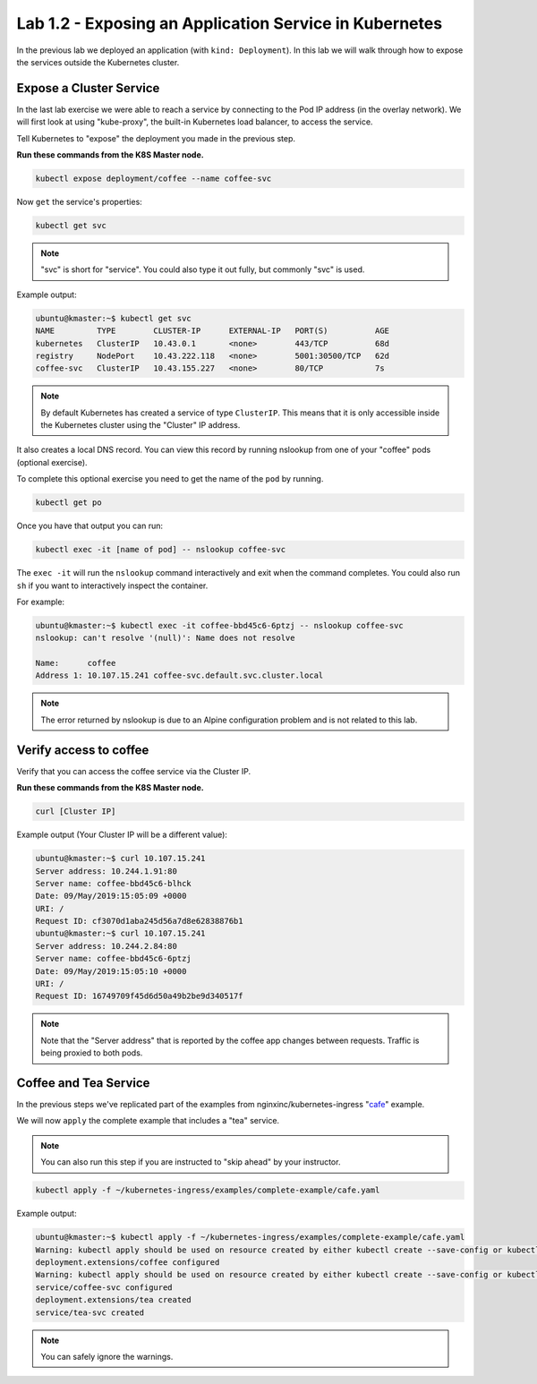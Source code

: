 Lab 1.2 - Exposing an Application Service in Kubernetes
=======================================================

In the previous lab we deployed an application (with ``kind: Deployment``). In
this lab we will walk through how to expose the services outside the Kubernetes
cluster.

Expose a Cluster Service
------------------------

In the last lab exercise we were able to reach a service by connecting to the
Pod IP address (in the overlay network).  We will first look at using
"kube-proxy", the built-in Kubernetes load balancer, to access the service.

Tell Kubernetes to "expose" the deployment you made in the previous step.

**Run these commands from the K8S Master node.**

.. code:: shell

   kubectl expose deployment/coffee --name coffee-svc

Now ``get`` the service's properties:

.. code:: shell

   kubectl get svc
  
.. NOTE:: "svc" is short for "service".  You could also type it out fully, but
   commonly "svc" is used.

Example output:

.. code:: shell

   ubuntu@kmaster:~$ kubectl get svc
   NAME         TYPE        CLUSTER-IP      EXTERNAL-IP   PORT(S)          AGE
   kubernetes   ClusterIP   10.43.0.1       <none>        443/TCP          68d
   registry     NodePort    10.43.222.118   <none>        5001:30500/TCP   62d
   coffee-svc   ClusterIP   10.43.155.227   <none>        80/TCP           7s
  
.. note:: By default Kubernetes has created a service of type ``ClusterIP``.
   This means that it is only accessible inside the Kubernetes cluster using
   the "Cluster" IP address.

It also creates a local DNS record.  You can view this record by running
nslookup from one of your "coffee" pods (optional exercise).

To complete this optional exercise you need to get the name of the ``pod`` by 
running.

.. code:: shell

   kubectl get po

Once you have that output you can run:

.. code::

   kubectl exec -it [name of pod] -- nslookup coffee-svc
  
The ``exec -it`` will run the ``nslookup`` command interactively and exit
when the command completes.  You could also run ``sh`` if you want to
interactively inspect the container.

For example:

.. code:: shell

   ubuntu@kmaster:~$ kubectl exec -it coffee-bbd45c6-6ptzj -- nslookup coffee-svc
   nslookup: can't resolve '(null)': Name does not resolve

   Name:      coffee
   Address 1: 10.107.15.241 coffee-svc.default.svc.cluster.local
  
.. NOTE:: The error returned by nslookup is due to an Alpine configuration
   problem and is not related to this lab.

Verify access to coffee
-----------------------

Verify that you can access the coffee service via the Cluster IP.

**Run these commands from the K8S Master node.**

.. code:: shell
  
   curl [Cluster IP]
  
Example output (Your Cluster IP will be a different value):

.. code:: shell

   ubuntu@kmaster:~$ curl 10.107.15.241
   Server address: 10.244.1.91:80
   Server name: coffee-bbd45c6-blhck
   Date: 09/May/2019:15:05:09 +0000
   URI: /
   Request ID: cf3070d1aba245d56a7d8e62838876b1
   ubuntu@kmaster:~$ curl 10.107.15.241
   Server address: 10.244.2.84:80
   Server name: coffee-bbd45c6-6ptzj
   Date: 09/May/2019:15:05:10 +0000
   URI: /
   Request ID: 16749709f45d6d50a49b2be9d340517f

.. NOTE:: Note that the "Server address" that is reported by the coffee app
   changes between requests. Traffic is being proxied to both pods.

Coffee and Tea Service
----------------------

In the previous steps we've replicated part of the examples from
nginxinc/kubernetes-ingress "`cafe`_" example.

We will now ``apply`` the complete example that includes a "tea" service.  

.. NOTE:: You can also run this step if you are instructed to "skip ahead" by
   your instructor.

.. code:: shell

   kubectl apply -f ~/kubernetes-ingress/examples/complete-example/cafe.yaml
  
Example output:

.. code:: shell

   ubuntu@kmaster:~$ kubectl apply -f ~/kubernetes-ingress/examples/complete-example/cafe.yaml
   Warning: kubectl apply should be used on resource created by either kubectl create --save-config or kubectl apply
   deployment.extensions/coffee configured
   Warning: kubectl apply should be used on resource created by either kubectl create --save-config or kubectl apply
   service/coffee-svc configured
   deployment.extensions/tea created
   service/tea-svc created

.. NOTE:: You can safely ignore the warnings.
  
.. _`cafe`: https://github.com/nginxinc/kubernetes-ingress/blob/master/examples/complete-example/cafe.yaml
